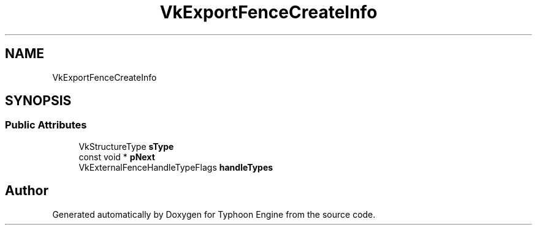 .TH "VkExportFenceCreateInfo" 3 "Sat Jul 20 2019" "Version 0.1" "Typhoon Engine" \" -*- nroff -*-
.ad l
.nh
.SH NAME
VkExportFenceCreateInfo
.SH SYNOPSIS
.br
.PP
.SS "Public Attributes"

.in +1c
.ti -1c
.RI "VkStructureType \fBsType\fP"
.br
.ti -1c
.RI "const void * \fBpNext\fP"
.br
.ti -1c
.RI "VkExternalFenceHandleTypeFlags \fBhandleTypes\fP"
.br
.in -1c

.SH "Author"
.PP 
Generated automatically by Doxygen for Typhoon Engine from the source code\&.
